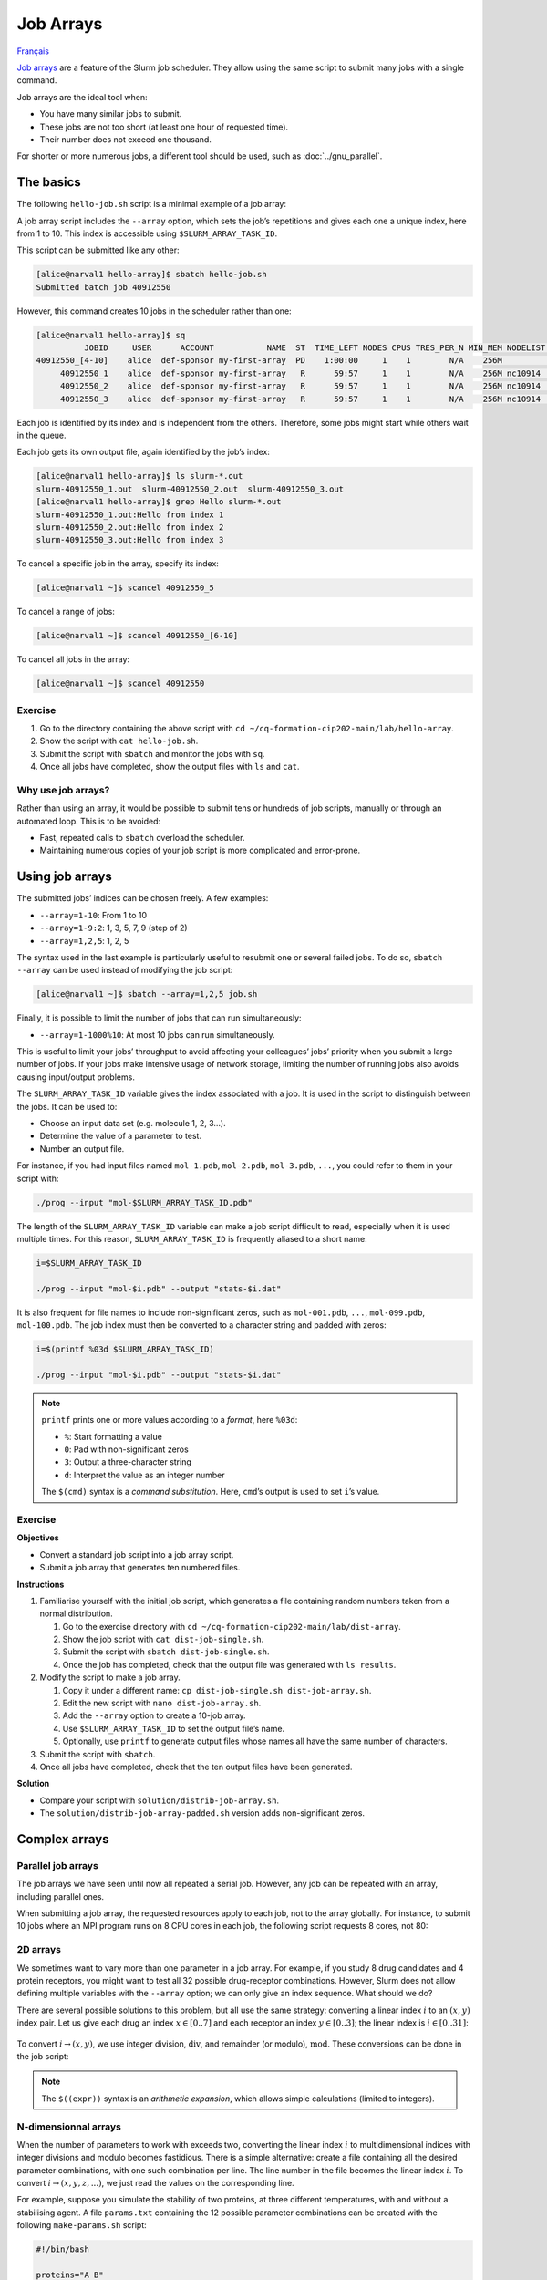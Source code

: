 Job Arrays
==========

`Français <../fr/job_arrays.html>`_

`Job arrays <https://docs.alliancecan.ca/wiki/Job_arrays/en>`_ are a feature of
the Slurm job scheduler. They allow using the same script to submit many jobs
with a single command.

Job arrays are the ideal tool when:

- You have many similar jobs to submit.
- These jobs are not too short (at least one hour of requested time).
- Their number does not exceed one thousand.

For shorter or more numerous jobs, a different tool should be used, such as
:doc:`../gnu_parallel`.

The basics
----------

The following ``hello-job.sh`` script is a minimal example of a job array:

.. code-block:: bash
    :emphasize-lines: 4,6

    #!/bin/bash

    #SBATCH --job-name=hello
    #SBATCH --array=1-10

    echo "Hello from index $SLURM_ARRAY_TASK_ID"

    sleep 60

A job array script includes the ``--array`` option, which sets the job’s
repetitions and gives each one a unique index, here from 1 to 10. This index is
accessible using ``$SLURM_ARRAY_TASK_ID``.

This script can be submitted like any other:

.. code-block:: console

    [alice@narval1 hello-array]$ sbatch hello-job.sh
    Submitted batch job 40912550

However, this command creates 10 jobs in the scheduler rather than one:

.. code-block:: console

    [alice@narval1 hello-array]$ sq
              JOBID     USER      ACCOUNT           NAME  ST  TIME_LEFT NODES CPUS TRES_PER_N MIN_MEM NODELIST (REASON) 
    40912550_[4-10]    alice  def-sponsor my-first-array  PD    1:00:00     1    1        N/A    256M          (Priority)
         40912550_1    alice  def-sponsor my-first-array   R      59:57     1    1        N/A    256M nc10914  (None) 
         40912550_2    alice  def-sponsor my-first-array   R      59:57     1    1        N/A    256M nc10914  (None) 
         40912550_3    alice  def-sponsor my-first-array   R      59:57     1    1        N/A    256M nc10914  (None)

Each job is identified by its index and is independent from the others.
Therefore, some jobs might start while others wait in the queue.

Each job gets its own output file, again identified by the job’s index:

.. code-block:: console

    [alice@narval1 hello-array]$ ls slurm-*.out
    slurm-40912550_1.out  slurm-40912550_2.out  slurm-40912550_3.out
    [alice@narval1 hello-array]$ grep Hello slurm-*.out
    slurm-40912550_1.out:Hello from index 1
    slurm-40912550_2.out:Hello from index 2
    slurm-40912550_3.out:Hello from index 3

To cancel a specific job in the array, specify its index:

.. code-block:: console

    [alice@narval1 ~]$ scancel 40912550_5

To cancel a range of jobs:

.. code-block:: console

    [alice@narval1 ~]$ scancel 40912550_[6-10]

To cancel all jobs in the array:

.. code-block:: console

    [alice@narval1 ~]$ scancel 40912550

Exercise
''''''''

#. Go to the directory containing the above script with ``cd
   ~/cq-formation-cip202-main/lab/hello-array``.
#. Show the script with ``cat hello-job.sh``.
#. Submit the script with ``sbatch`` and monitor the jobs with ``sq``.
#. Once all jobs have completed, show the output files with
   ``ls`` and ``cat``.

Why use job arrays?
'''''''''''''''''''

Rather than using an array, it would be possible to submit tens or hundreds of
job scripts, manually or through an automated loop. This is to be avoided:

- Fast, repeated calls to ``sbatch`` overload the scheduler.
- Maintaining numerous copies of your job script is more complicated and
  error-prone.

Using job arrays
----------------

The submitted jobs’ indices can be chosen freely. A few examples:

- ``--array=1-10``: From 1 to 10
- ``--array=1-9:2``: 1, 3, 5, 7, 9 (step of 2)
- ``--array=1,2,5``: 1, 2, 5

The syntax used in the last example is particularly useful to resubmit one or
several failed jobs. To do so, ``sbatch --array`` can be used instead of
modifying the job script:

.. code-block:: console

    [alice@narval1 ~]$ sbatch --array=1,2,5 job.sh

Finally, it is possible to limit the number of jobs that can run simultaneously:

- ``--array=1-1000%10``: At most 10 jobs can run simultaneously.

This is useful to limit your jobs’ throughput to avoid affecting your
colleagues’ jobs’ priority when you submit a large number of jobs. If your jobs
make intensive usage of network storage, limiting the number of running jobs
also avoids causing input/output problems.

The ``SLURM_ARRAY_TASK_ID`` variable gives the index associated with a job. It
is used in the script to distinguish between the jobs. It can be used to:

- Choose an input data set (e.g. molecule 1, 2, 3…).
- Determine the value of a parameter to test.
- Number an output file.

For instance, if you had input files named ``mol-1.pdb``, ``mol-2.pdb``,
``mol-3.pdb``, ``...``, you could refer to them in your script with:

.. code-block:: bash

    ./prog --input "mol-$SLURM_ARRAY_TASK_ID.pdb"

The length of the ``SLURM_ARRAY_TASK_ID`` variable can make a job script
difficult to read, especially when it is used multiple times. For this reason,
``SLURM_ARRAY_TASK_ID`` is frequently aliased to a short name:

.. code-block:: bash

    i=$SLURM_ARRAY_TASK_ID

    ./prog --input "mol-$i.pdb" --output "stats-$i.dat"

It is also frequent for file names to include non-significant zeros, such as
``mol-001.pdb``, ``...``, ``mol-099.pdb``, ``mol-100.pdb``. The job index must
then be converted to a character string and padded with zeros:

.. code-block:: bash

    i=$(printf %03d $SLURM_ARRAY_TASK_ID)

    ./prog --input "mol-$i.pdb" --output "stats-$i.dat"

.. note::

    ``printf`` prints one or more values according to a *format*, here
    ``%03d``:

    - ``%``: Start formatting a value
    - ``0``: Pad with non-significant zeros
    - ``3``: Output a three-character string
    - ``d``: Interpret the value as an integer number

    The ``$(cmd)`` syntax is a *command substitution*. Here, ``cmd``’s output is
    used to set ``i``’s value.

Exercise
''''''''

**Objectives**

- Convert a standard job script into a job array script.
- Submit a job array that generates ten numbered files.

**Instructions**

#. Familiarise yourself with the initial job script, which generates a file
   containing random numbers taken from a normal distribution.

   #. Go to the exercise directory with
      ``cd ~/cq-formation-cip202-main/lab/dist-array``.
   #. Show the job script with ``cat dist-job-single.sh``.
   #. Submit the script with ``sbatch dist-job-single.sh``.
   #. Once the job has completed, check that the output file was generated with
      ``ls results``.

#. Modify the script to make a job array.

   #. Copy it under a different name: ``cp dist-job-single.sh
      dist-job-array.sh``.
   #. Edit the new script with ``nano dist-job-array.sh``.
   #. Add the ``--array`` option to create a 10-job array.
   #. Use ``$SLURM_ARRAY_TASK_ID`` to set the output file’s name.
   #. Optionally, use ``printf`` to generate output files whose names all have
      the same number of characters.

#. Submit the script with ``sbatch``.
#. Once all jobs have completed, check that the ten output files have been
   generated.

**Solution**

- Compare your script with ``solution/distrib-job-array.sh``.
- The ``solution/distrib-job-array-padded.sh`` version adds non-significant
  zeros.

Complex arrays
--------------

Parallel job arrays
'''''''''''''''''''

The job arrays we have seen until now all repeated a serial job. However, any
job can be repeated with an array, including parallel ones.

When submitting a job array, the requested resources apply to each job, not to
the array globally. For instance, to submit 10 jobs where an MPI program runs on
8 CPU cores in each job, the following script requests 8 cores, not 80:

.. code-block:: bash
    :emphasize-lines: 4,7

    #!/bin/bash

    #SBATCH --job-name=param-sweep
    #SBATCH --ntasks=8
    #SBATCH --mem-per-cpu=2G
    #SBATCH --time=6:00:00
    #SBATCH --array=1-10

    srun ./prog --param=$SLURM_ARRAY_TASK_ID

2D arrays
'''''''''

We sometimes want to vary more than one parameter in a job array. For example,
if you study 8 drug candidates and 4 protein receptors, you might want to test
all 32 possible drug-receptor combinations. However, Slurm does not allow
defining multiple variables with the ``--array`` option; we can only give an
index sequence. What should we do?

There are several possible solutions to this problem, but all use the same
strategy: converting a linear index :math:`i` to an :math:`(x,y)` index pair.
Let us give each drug an index :math:`x \in [0..7]` and each receptor an index
:math:`y \in [0..3]`; the linear index is :math:`i \in [0..31]`:

.. figure:: ../images/job-array-2d.svg

To convert :math:`i → (x,y)`, we use integer division, :math:`\text{div}`, and
remainder (or modulo), :math:`\text{mod}`. These conversions can be done in the
job script:

.. code-block:: bash
    :emphasize-lines: 7-8

    #!/bin/bash

    #SBATCH --array=0-31

    i=$SLURM_ARRAY_TASK_ID

    x=$((i % 8))  # mod
    y=$((i / 8))  # div

    echo "Testing drug candidate $x vs receptor $y"

.. note::

    The ``$((expr))`` syntax is an *arithmetic expansion*, which allows simple
    calculations (limited to integers).

N-dimensionnal arrays
'''''''''''''''''''''

When the number of parameters to work with exceeds two, converting the linear
index :math:`i` to multidimensional indices with integer divisions and modulo
becomes fastidious. There is a simple alternative: create a file containing all
the desired parameter combinations, with one such combination per line. The line
number in the file becomes the linear index :math:`i`. To convert :math:`i →
(x,y,z,...)`, we just read the values on the corresponding line.

For example, suppose you simulate the stability of two proteins, at three
different temperatures, with and without a stabilising agent. A file
``params.txt`` containing the 12 possible parameter combinations can be created
with the following ``make-params.sh`` script:

.. code-block:: bash

    #!/bin/bash

    proteins="A B"
    temperatures="30 37 44"

    rm -f params.txt

    for prot in $proteins; do
        for temp in $temperatures; do
            for agent in true false; do
                echo $prot $temp $agent >> params.txt
            done
        done
    done

.. code-block:: console

    [alice@narval1 ~]$ bash make-params.sh
    [alice@narval1 ~]$ cat params.txt
    A 30 true
    A 30 false
    A 37 true
    A 37 false
    A 44 true
    A 44 false
    B 30 true
    B 30 false
    B 37 true
    B 37 false
    B 44 true
    B 44 false

The array job script reads one line from this file:

.. code-block:: bash
    :emphasize-lines: 7

    #!/bin/bash

    #SBATCH --array=1-12

    i=$SLURM_ARRAY_TASK_ID

    read prot temp agent <<< $(sed "${i}q;d" params.txt)

    echo "Loading structure for protein $prot"
    echo "Setting temperature to $temp degrees"
    if $agent; then
        echo "Adding stabilizing agent"
    fi

.. note::

    The ``sed`` (stream editor) command is a text manipulation tool. It is used
    here to read line ``${i}`` from the parameter file. The ``<<<`` syntax is a
    here-string: ``sed``’s output is redirected to the ``read`` command, which
    sets variables ``prot``, ``temp``, and ``agent``.

    A pipe such as ``sed [...] | read [...]`` could not be used here since pipes
    are run in a sub-process that does not have access to the parent process’
    variables, that is the process running the script. The values would be
    lost immediately after reading them.

In addition to being simple, this approach to multidimensional job arrays is
flexible:

- It works regardless of the number of parameters.
- The number of parameters can easily be changed.
- Any parameter combinations can be used.

  - This makes it possible to avoid processing combinations that you know are
    invalid. For example, if you simulate a model with various combinations of
    temperature and humidity but are only interested in conditions above the dew
    point, you can exclude in advance any temperature/humidity combination that
    you know is under that point, by simply not adding it to your parameter
    file.

Find out more
-------------

- Alliance Technical Documentation: `Job arrays
  <https://docs.alliancecan.ca/wiki/Job_arrays/en>`_
- Slurm documentation: `Job Array Support
  <https://slurm.schedmd.com/job_array.html>`_
- Webinar: `Automating the GROMACS analysis tools on HPC systems
  <https://raw.githubusercontent.com/WestGrid/trainingMaterials/gh-pages/materials/gmxtools.pdf>`_
